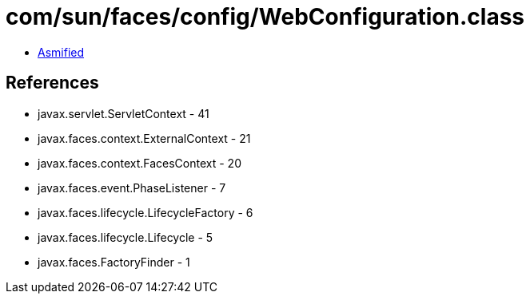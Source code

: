= com/sun/faces/config/WebConfiguration.class

 - link:WebConfiguration-asmified.java[Asmified]

== References

 - javax.servlet.ServletContext - 41
 - javax.faces.context.ExternalContext - 21
 - javax.faces.context.FacesContext - 20
 - javax.faces.event.PhaseListener - 7
 - javax.faces.lifecycle.LifecycleFactory - 6
 - javax.faces.lifecycle.Lifecycle - 5
 - javax.faces.FactoryFinder - 1
